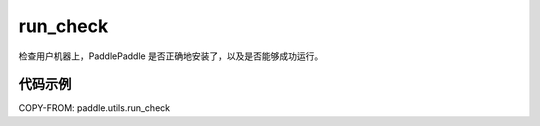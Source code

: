.. _cn_api_paddle_utils_run_check:

run_check
-------------------------------

.. py:function:: paddle.utils.run_check()

检查用户机器上，PaddlePaddle 是否正确地安装了，以及是否能够成功运行。


代码示例
::::::::::

COPY-FROM: paddle.utils.run_check
